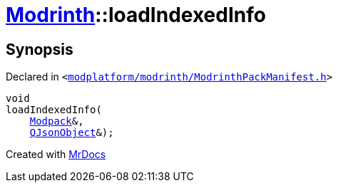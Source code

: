 [#Modrinth-loadIndexedInfo]
= xref:Modrinth.adoc[Modrinth]::loadIndexedInfo
:relfileprefix: ../
:mrdocs:


== Synopsis

Declared in `&lt;https://github.com/PrismLauncher/PrismLauncher/blob/develop/launcher/modplatform/modrinth/ModrinthPackManifest.h#L117[modplatform&sol;modrinth&sol;ModrinthPackManifest&period;h]&gt;`

[source,cpp,subs="verbatim,replacements,macros,-callouts"]
----
void
loadIndexedInfo(
    xref:Modrinth/Modpack.adoc[Modpack]&,
    xref:QJsonObject.adoc[QJsonObject]&);
----



[.small]#Created with https://www.mrdocs.com[MrDocs]#
